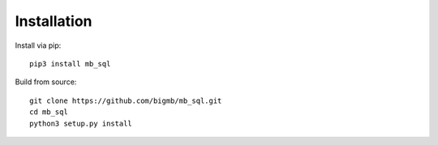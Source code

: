 Installation
============

Install via pip::

    pip3 install mb_sql

Build from source::

    git clone https://github.com/bigmb/mb_sql.git
    cd mb_sql
    python3 setup.py install